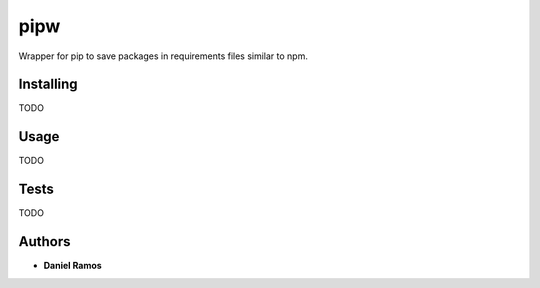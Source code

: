 ****
pipw
****

Wrapper for pip to save packages in requirements files similar to npm.

Installing
==========

TODO

Usage
==========

TODO

Tests
=====

TODO

Authors
=======

* **Daniel Ramos**

